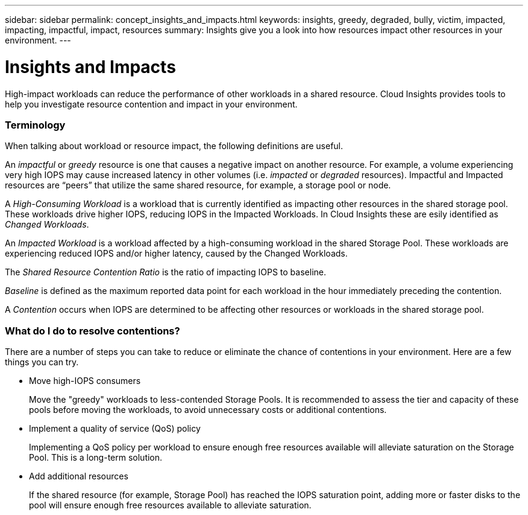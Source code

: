 ---
sidebar: sidebar
permalink: concept_insights_and_impacts.html
keywords: insights, greedy, degraded, bully, victim, impacted, impacting, impactful, impact, resources
summary: Insights give you a look into how resources impact other resources in your environment.
---

= Insights and Impacts

:toc: macro
:hardbreaks:
:toclevels: 2
:nofooter:
:icons: font
:linkattrs:
:imagesdir: ./media/

[.lead]
High-impact workloads can reduce the performance of other workloads in a shared resource. Cloud Insights provides tools to help you investigate resource contention and impact in your environment.


=== Terminology

When talking about workload or resource impact, the following definitions are useful.

An _impactful_ or _greedy_ resource is one that causes a negative impact on another resource. For example, a volume experiencing very high IOPS may cause increased latency in other volumes (i.e. _impacted_ or _degraded_ resources). Impactful and Impacted resources are “peers” that utilize the same shared resource, for example, a storage pool or node.

A _High-Consuming Workload_ is a workload that is currently identified as impacting other resources in the shared storage pool. These workloads drive higher IOPS, reducing IOPS in the Impacted Workloads. In Cloud Insights these are esily identified as _Changed Workloads_.

An _Impacted Workload_ is a workload affected by a high-consuming workload in the shared Storage Pool. These workloads are experiencing reduced IOPS and/or higher latency, caused by the Changed Workloads.

The _Shared Resource Contention Ratio_ is the ratio of impacting IOPS to baseline.

_Baseline_ is defined as the maximum reported data point for each workload in the hour immediately preceding the contention.

A _Contention_ occurs when IOPS are determined to be affecting other resources or workloads in the shared storage pool.



=== What do I do to resolve contentions?

There are a number of steps you can take to reduce or eliminate the chance of contentions in your environment. Here are a few things you can try.

* Move high-IOPS consumers
+
Move the "greedy" workloads to less-contended Storage Pools. It is recommended to assess the tier and capacity of these pools before moving the workloads, to avoid unnecessary costs or additional contentions.

* Implement a quality of service (QoS) policy 
+
Implementing a QoS policy per workload to ensure enough free resources available will alleviate saturation on the Storage Pool. This is a long-term solution.

* Add additional resources
+
If the shared resource (for example, Storage Pool) has reached the IOPS saturation point, adding more or faster disks to the pool will ensure enough free resources available to alleviate saturation.
